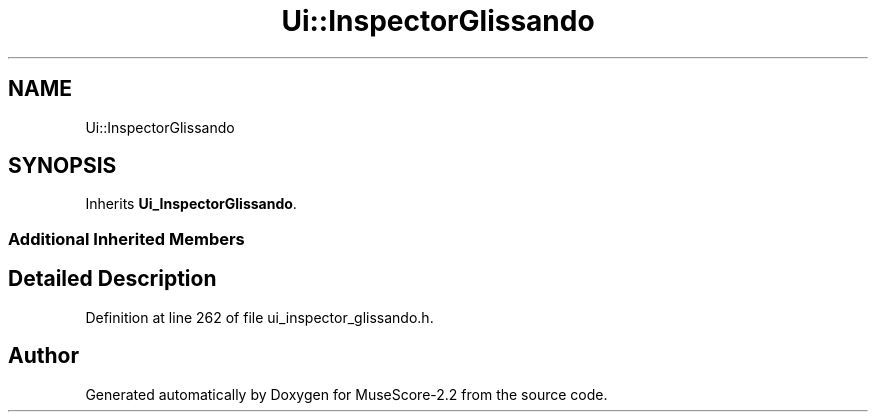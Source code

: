.TH "Ui::InspectorGlissando" 3 "Mon Jun 5 2017" "MuseScore-2.2" \" -*- nroff -*-
.ad l
.nh
.SH NAME
Ui::InspectorGlissando
.SH SYNOPSIS
.br
.PP
.PP
Inherits \fBUi_InspectorGlissando\fP\&.
.SS "Additional Inherited Members"
.SH "Detailed Description"
.PP 
Definition at line 262 of file ui_inspector_glissando\&.h\&.

.SH "Author"
.PP 
Generated automatically by Doxygen for MuseScore-2\&.2 from the source code\&.
